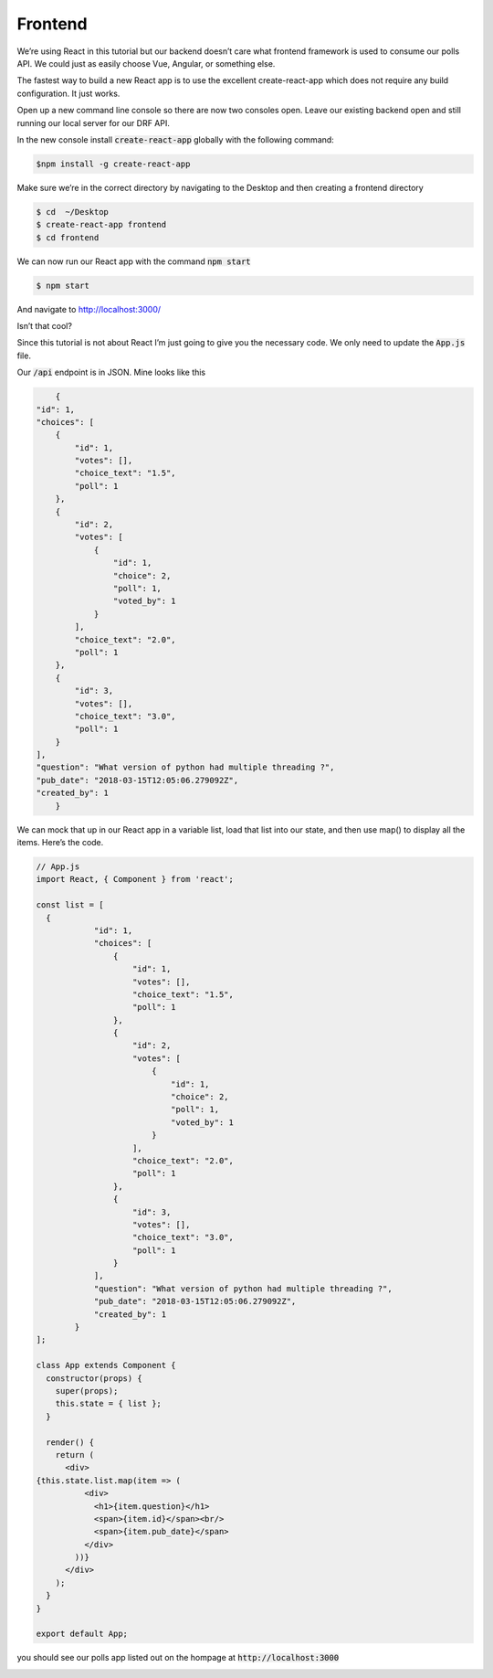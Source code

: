 Frontend
===========

We’re using React in this tutorial but our backend doesn’t care what frontend framework is used to consume our polls API. We could just as easily choose Vue, Angular, or something else.

The fastest way to build a new React app is to use the excellent create-react-app which does not require any build configuration. It just works.

Open up a new command line console so there are now two consoles open. Leave our existing backend open and still running our local server for our DRF API.

In the new console install :code:`create-react-app` globally with the following command:

.. code-block:: bash

	$npm install -g create-react-app

Make sure we’re in the correct directory by navigating to the Desktop and then creating a frontend directory

.. code-block:: bash

	$ cd  ~/Desktop
	$ create-react-app frontend
	$ cd frontend

We can now run our React app with the command :code:`npm start`

.. code-block:: bash

	$ npm start

And navigate to http://localhost:3000/

.. image:: page.png

Isn’t that cool?

Since this tutorial is not about React I’m just going to give you the necessary code. We only need to update the :code:`App.js` file.

Our :code:`/api` endpoint is in JSON. Mine looks like this

.. code-block:: json

	{
    "id": 1,
    "choices": [
        {
            "id": 1,
            "votes": [],
            "choice_text": "1.5",
            "poll": 1
        },
        {
            "id": 2,
            "votes": [
                {
                    "id": 1,
                    "choice": 2,
                    "poll": 1,
                    "voted_by": 1
                }
            ],
            "choice_text": "2.0",
            "poll": 1
        },
        {
            "id": 3,
            "votes": [],
            "choice_text": "3.0",
            "poll": 1
        }
    ],
    "question": "What version of python had multiple threading ?",
    "pub_date": "2018-03-15T12:05:06.279092Z",
    "created_by": 1
	}

We can mock that up in our React app in a variable list, load that list into our state, and then use map() to display all the items. Here’s the code.


.. code-block:: javascript

	// App.js
	import React, { Component } from 'react';

	const list = [
	  {
		    "id": 1,
		    "choices": [
		        {
		            "id": 1,
		            "votes": [],
		            "choice_text": "1.5",
		            "poll": 1
		        },
		        {
		            "id": 2,
		            "votes": [
		                {
		                    "id": 1,
		                    "choice": 2,
		                    "poll": 1,
		                    "voted_by": 1
		                }
		            ],
		            "choice_text": "2.0",
		            "poll": 1
		        },
		        {
		            "id": 3,
		            "votes": [],
		            "choice_text": "3.0",
		            "poll": 1
		        }
		    ],
		    "question": "What version of python had multiple threading ?",
		    "pub_date": "2018-03-15T12:05:06.279092Z",
		    "created_by": 1
		}
	];

	class App extends Component {
	  constructor(props) {
	    super(props);
	    this.state = { list };
	  }

	  render() {
	    return (
	      <div>
        {this.state.list.map(item => (
	          <div>
	            <h1>{item.question}</h1>
	            <span>{item.id}</span><br/>
	            <span>{item.pub_date}</span>
	          </div>
	        ))}
	      </div>
	    );
	  }
	}

	export default App;

you should see our polls app listed out on the hompage at :code:`http://localhost:3000`

.. image:: polls-example.png

